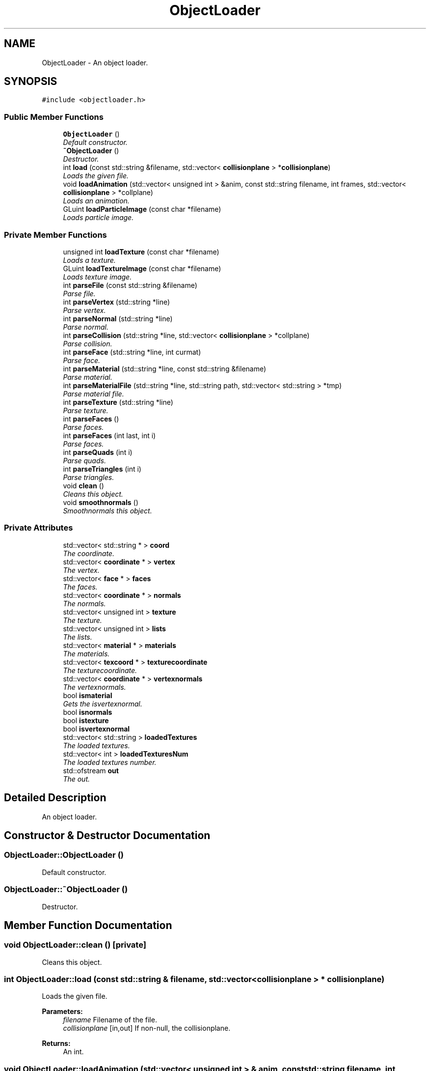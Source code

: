 .TH "ObjectLoader" 3 "Sat Jul 2 2016" "Version 1.00" "3D FPS Game" \" -*- nroff -*-
.ad l
.nh
.SH NAME
ObjectLoader \- An object loader\&.  

.SH SYNOPSIS
.br
.PP
.PP
\fC#include <objectloader\&.h>\fP
.SS "Public Member Functions"

.in +1c
.ti -1c
.RI "\fBObjectLoader\fP ()"
.br
.RI "\fIDefault constructor\&. \fP"
.ti -1c
.RI "\fB~ObjectLoader\fP ()"
.br
.RI "\fIDestructor\&. \fP"
.ti -1c
.RI "int \fBload\fP (const std::string &filename, std::vector< \fBcollisionplane\fP > *\fBcollisionplane\fP)"
.br
.RI "\fILoads the given file\&. \fP"
.ti -1c
.RI "void \fBloadAnimation\fP (std::vector< unsigned int > &anim, const std::string filename, int frames, std::vector< \fBcollisionplane\fP > *collplane)"
.br
.RI "\fILoads an animation\&. \fP"
.ti -1c
.RI "GLuint \fBloadParticleImage\fP (const char *filename)"
.br
.RI "\fILoads particle image\&. \fP"
.in -1c
.SS "Private Member Functions"

.in +1c
.ti -1c
.RI "unsigned int \fBloadTexture\fP (const char *filename)"
.br
.RI "\fILoads a texture\&. \fP"
.ti -1c
.RI "GLuint \fBloadTextureImage\fP (const char *filename)"
.br
.RI "\fILoads texture image\&. \fP"
.ti -1c
.RI "int \fBparseFile\fP (const std::string &filename)"
.br
.RI "\fIParse file\&. \fP"
.ti -1c
.RI "int \fBparseVertex\fP (std::string *line)"
.br
.RI "\fIParse vertex\&. \fP"
.ti -1c
.RI "int \fBparseNormal\fP (std::string *line)"
.br
.RI "\fIParse normal\&. \fP"
.ti -1c
.RI "int \fBparseCollision\fP (std::string *line, std::vector< \fBcollisionplane\fP > *collplane)"
.br
.RI "\fIParse collision\&. \fP"
.ti -1c
.RI "int \fBparseFace\fP (std::string *line, int curmat)"
.br
.RI "\fIParse face\&. \fP"
.ti -1c
.RI "int \fBparseMaterial\fP (std::string *line, const std::string &filename)"
.br
.RI "\fIParse material\&. \fP"
.ti -1c
.RI "int \fBparseMaterialFile\fP (std::string *line, std::string path, std::vector< std::string > *tmp)"
.br
.RI "\fIParse material file\&. \fP"
.ti -1c
.RI "int \fBparseTexture\fP (std::string *line)"
.br
.RI "\fIParse texture\&. \fP"
.ti -1c
.RI "int \fBparseFaces\fP ()"
.br
.RI "\fIParse faces\&. \fP"
.ti -1c
.RI "int \fBparseFaces\fP (int last, int i)"
.br
.RI "\fIParse faces\&. \fP"
.ti -1c
.RI "int \fBparseQuads\fP (int i)"
.br
.RI "\fIParse quads\&. \fP"
.ti -1c
.RI "int \fBparseTriangles\fP (int i)"
.br
.RI "\fIParse triangles\&. \fP"
.ti -1c
.RI "void \fBclean\fP ()"
.br
.RI "\fICleans this object\&. \fP"
.ti -1c
.RI "void \fBsmoothnormals\fP ()"
.br
.RI "\fISmoothnormals this object\&. \fP"
.in -1c
.SS "Private Attributes"

.in +1c
.ti -1c
.RI "std::vector< std::string * > \fBcoord\fP"
.br
.RI "\fIThe coordinate\&. \fP"
.ti -1c
.RI "std::vector< \fBcoordinate\fP * > \fBvertex\fP"
.br
.RI "\fIThe vertex\&. \fP"
.ti -1c
.RI "std::vector< \fBface\fP * > \fBfaces\fP"
.br
.RI "\fIThe faces\&. \fP"
.ti -1c
.RI "std::vector< \fBcoordinate\fP * > \fBnormals\fP"
.br
.RI "\fIThe normals\&. \fP"
.ti -1c
.RI "std::vector< unsigned int > \fBtexture\fP"
.br
.RI "\fIThe texture\&. \fP"
.ti -1c
.RI "std::vector< unsigned int > \fBlists\fP"
.br
.RI "\fIThe lists\&. \fP"
.ti -1c
.RI "std::vector< \fBmaterial\fP * > \fBmaterials\fP"
.br
.RI "\fIThe materials\&. \fP"
.ti -1c
.RI "std::vector< \fBtexcoord\fP * > \fBtexturecoordinate\fP"
.br
.RI "\fIThe texturecoordinate\&. \fP"
.ti -1c
.RI "std::vector< \fBcoordinate\fP * > \fBvertexnormals\fP"
.br
.RI "\fIThe vertexnormals\&. \fP"
.ti -1c
.RI "bool \fBismaterial\fP"
.br
.RI "\fIGets the isvertexnormal\&. \fP"
.ti -1c
.RI "bool \fBisnormals\fP"
.br
.ti -1c
.RI "bool \fBistexture\fP"
.br
.ti -1c
.RI "bool \fBisvertexnormal\fP"
.br
.ti -1c
.RI "std::vector< std::string > \fBloadedTextures\fP"
.br
.RI "\fIThe loaded textures\&. \fP"
.ti -1c
.RI "std::vector< int > \fBloadedTexturesNum\fP"
.br
.RI "\fIThe loaded textures number\&. \fP"
.ti -1c
.RI "std::ofstream \fBout\fP"
.br
.RI "\fIThe out\&. \fP"
.in -1c
.SH "Detailed Description"
.PP 
An object loader\&. 


.SH "Constructor & Destructor Documentation"
.PP 
.SS "ObjectLoader::ObjectLoader ()"

.PP
Default constructor\&. 
.SS "ObjectLoader::~ObjectLoader ()"

.PP
Destructor\&. 
.SH "Member Function Documentation"
.PP 
.SS "void ObjectLoader::clean ()\fC [private]\fP"

.PP
Cleans this object\&. 
.SS "int ObjectLoader::load (const std::string & filename, std::vector< \fBcollisionplane\fP > * collisionplane)"

.PP
Loads the given file\&. 
.PP
\fBParameters:\fP
.RS 4
\fIfilename\fP Filename of the file\&. 
.br
\fIcollisionplane\fP [in,out] If non-null, the collisionplane\&. 
.RE
.PP
.PP
\fBReturns:\fP
.RS 4
An int\&. 
.RE
.PP

.SS "void ObjectLoader::loadAnimation (std::vector< unsigned int > & anim, const std::string filename, int frames, std::vector< \fBcollisionplane\fP > * collplane)"

.PP
Loads an animation\&. 
.PP
\fBParameters:\fP
.RS 4
\fIanim\fP [in,out] The animation\&. 
.br
\fIfilename\fP Filename of the file\&. 
.br
\fIframes\fP The frames\&. 
.br
\fIcollplane\fP [in,out] If non-null, the collplane\&. 
.RE
.PP

.SS "GLuint ObjectLoader::loadParticleImage (const char * filename)"

.PP
Loads particle image\&. 
.PP
\fBParameters:\fP
.RS 4
\fIfilename\fP Filename of the file\&. 
.RE
.PP
.PP
\fBReturns:\fP
.RS 4
The particle image\&. 
.RE
.PP

.SS "unsigned int ObjectLoader::loadTexture (const char * filename)\fC [private]\fP"

.PP
Loads a texture\&. 
.PP
\fBParameters:\fP
.RS 4
\fIfilename\fP Filename of the file\&. 
.RE
.PP
.PP
\fBReturns:\fP
.RS 4
The texture\&. 
.RE
.PP

.SS "GLuint ObjectLoader::loadTextureImage (const char * filename)\fC [private]\fP"

.PP
Loads texture image\&. 
.PP
\fBParameters:\fP
.RS 4
\fIfilename\fP Filename of the file\&. 
.RE
.PP
.PP
\fBReturns:\fP
.RS 4
The texture image\&. 
.RE
.PP

.SS "int ObjectLoader::parseCollision (std::string * line, std::vector< \fBcollisionplane\fP > * collplane)\fC [private]\fP"

.PP
Parse collision\&. 
.PP
\fBParameters:\fP
.RS 4
\fIline\fP [in,out] If non-null, the line\&. 
.br
\fIcollplane\fP [in,out] If non-null, the collplane\&. 
.RE
.PP
.PP
\fBReturns:\fP
.RS 4
An int\&. 
.RE
.PP

.SS "int ObjectLoader::parseFace (std::string * line, int curmat)\fC [private]\fP"

.PP
Parse face\&. 
.PP
\fBParameters:\fP
.RS 4
\fIline\fP [in,out] If non-null, the line\&. 
.br
\fIcurmat\fP The curmat\&. 
.RE
.PP
.PP
\fBReturns:\fP
.RS 4
An int\&. 
.RE
.PP

.SS "int ObjectLoader::parseFaces ()\fC [private]\fP"

.PP
Parse faces\&. 
.PP
\fBReturns:\fP
.RS 4
An int\&. 
.RE
.PP

.SS "int ObjectLoader::parseFaces (int last, int i)\fC [private]\fP"

.PP
Parse faces\&. 
.PP
\fBParameters:\fP
.RS 4
\fIlast\fP The last\&. 
.br
\fIi\fP Zero-based index of the\&. 
.RE
.PP
.PP
\fBReturns:\fP
.RS 4
An int\&. 
.RE
.PP

.SS "int ObjectLoader::parseFile (const std::string & filename)\fC [private]\fP"

.PP
Parse file\&. 
.PP
\fBParameters:\fP
.RS 4
\fIfilename\fP Filename of the file\&. 
.RE
.PP
.PP
\fBReturns:\fP
.RS 4
An int\&. 
.RE
.PP

.SS "int ObjectLoader::parseMaterial (std::string * line, const std::string & filename)\fC [private]\fP"

.PP
Parse material\&. 
.PP
\fBParameters:\fP
.RS 4
\fIline\fP [in,out] If non-null, the line\&. 
.br
\fIfilename\fP Filename of the file\&. 
.RE
.PP
.PP
\fBReturns:\fP
.RS 4
An int\&. 
.RE
.PP

.SS "int ObjectLoader::parseMaterialFile (std::string * line, std::string path, std::vector< std::string > * tmp)\fC [private]\fP"

.PP
Parse material file\&. 
.PP
\fBParameters:\fP
.RS 4
\fIline\fP [in,out] If non-null, the line\&. 
.br
\fIpath\fP Full pathname of the file\&. 
.br
\fItmp\fP [in,out] If non-null, the temporary\&. 
.RE
.PP
.PP
\fBReturns:\fP
.RS 4
An int\&. 
.RE
.PP

.SS "int ObjectLoader::parseNormal (std::string * line)\fC [private]\fP"

.PP
Parse normal\&. 
.PP
\fBParameters:\fP
.RS 4
\fIline\fP [in,out] If non-null, the line\&. 
.RE
.PP
.PP
\fBReturns:\fP
.RS 4
An int\&. 
.RE
.PP

.SS "int ObjectLoader::parseQuads (int i)\fC [private]\fP"

.PP
Parse quads\&. 
.PP
\fBParameters:\fP
.RS 4
\fIi\fP Zero-based index of the\&. 
.RE
.PP
.PP
\fBReturns:\fP
.RS 4
An int\&. 
.RE
.PP

.SS "int ObjectLoader::parseTexture (std::string * line)\fC [private]\fP"

.PP
Parse texture\&. 
.PP
\fBParameters:\fP
.RS 4
\fIline\fP [in,out] If non-null, the line\&. 
.RE
.PP
.PP
\fBReturns:\fP
.RS 4
An int\&. 
.RE
.PP

.SS "int ObjectLoader::parseTriangles (int i)\fC [private]\fP"

.PP
Parse triangles\&. 
.PP
\fBParameters:\fP
.RS 4
\fIi\fP Zero-based index of the\&. 
.RE
.PP
.PP
\fBReturns:\fP
.RS 4
An int\&. 
.RE
.PP

.SS "int ObjectLoader::parseVertex (std::string * line)\fC [private]\fP"

.PP
Parse vertex\&. 
.PP
\fBParameters:\fP
.RS 4
\fIline\fP [in,out] If non-null, the line\&. 
.RE
.PP
.PP
\fBReturns:\fP
.RS 4
An int\&. 
.RE
.PP

.SS "void ObjectLoader::smoothnormals ()\fC [private]\fP"

.PP
Smoothnormals this object\&. 
.SH "Member Data Documentation"
.PP 
.SS "std::vector<std::string*> ObjectLoader::coord\fC [private]\fP"

.PP
The coordinate\&. 
.SS "std::vector<\fBface\fP*> ObjectLoader::faces\fC [private]\fP"

.PP
The faces\&. 
.SS "bool ObjectLoader::ismaterial\fC [private]\fP"

.PP
Gets the isvertexnormal\&. The isvertexnormal\&. 
.SS "std::vector<unsigned int> ObjectLoader::lists\fC [private]\fP"

.PP
The lists\&. 
.SS "std::vector<std::string> ObjectLoader::loadedTextures\fC [private]\fP"

.PP
The loaded textures\&. 
.SS "std::vector<int> ObjectLoader::loadedTexturesNum\fC [private]\fP"

.PP
The loaded textures number\&. 
.SS "std::vector<\fBmaterial\fP*> ObjectLoader::materials\fC [private]\fP"

.PP
The materials\&. 
.SS "std::vector<\fBcoordinate\fP*> ObjectLoader::normals\fC [private]\fP"

.PP
The normals\&. 
.SS "std::ofstream ObjectLoader::out\fC [private]\fP"

.PP
The out\&. 
.SS "std::vector<unsigned int> ObjectLoader::texture\fC [private]\fP"

.PP
The texture\&. 
.SS "std::vector<\fBtexcoord\fP*> ObjectLoader::texturecoordinate\fC [private]\fP"

.PP
The texturecoordinate\&. 
.SS "std::vector<\fBcoordinate\fP*> ObjectLoader::vertex\fC [private]\fP"

.PP
The vertex\&. 
.SS "std::vector<\fBcoordinate\fP*> ObjectLoader::vertexnormals\fC [private]\fP"

.PP
The vertexnormals\&. 

.SH "Author"
.PP 
Generated automatically by Doxygen for 3D FPS Game from the source code\&.

